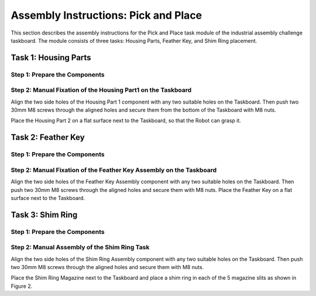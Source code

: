 Assembly Instructions: Pick and Place
=====================================

This section describes the assembly instructions for the Pick and Place task module of the industrial assembly challenge taskboard. 
The module consists of three tasks: Housing Parts, Feather Key, and Shim Ring placement.

.. image:: images/pick_and_place_taskboard.png
    :alt: Peg-in-Hole Task Module
    :align: center
    :width: 400px


Task 1: Housing Parts
---------------------


Step 1: Prepare the Components
^^^^^^^^^^^^^^^^^^^^^^^^^^^^^^

.. list-table::
    :header-rows: 1
    :widths: 50 50

 * - 3D-printed parts
 - Purchased components
 * - Housing Part1 × 1 (Material: PETG)
 - M8 Nut × 2
 * - Housing Part2 × 1 (Material: PETG)
 - 30mm M8 Screw × 2


Step 2: Manual Fixation of the Housing Part1 on the Taskboard
^^^^^^^^^^^^^^^^^^^^^^^^^^^^^^^^^^^^^^^^^^^^^^^^^^^^^^^^^^^^^

Align the two side holes of the Housing Part 1 component with any two suitable holes on the Taskboard. Then push two 30mm M8 screws through the aligned holes and secure them from the bottom of the Taskboard with M8 nuts.

.. image:: images/housing_part1_placement.png
    :alt: Housing Part1 placement
    :align: center
    :width: 400px

Place the Housing Part 2 on a flat surface next to the Taskboard, so that the Robot can grasp it.

Task 2: Feather Key
-------------------

Step 1: Prepare the Components
^^^^^^^^^^^^^^^^^^^^^^^^^^^^^^

.. list-table::
    :header-rows: 1
    :widths: 50 50

 * - 3D-printed parts
 - Purchased components
 * - Feather Key Assembly × 1 (Material: PETG)
 - M8 Nut × 2
 * - Feather key × 1 (Material: PETG)
 - 30mm M8 Screw × 2


Step 2: Manual Fixation of the Feather Key Assembly on the Taskboard
^^^^^^^^^^^^^^^^^^^^^^^^^^^^^^^^^^^^^^^^^^^^^^^^^^^^^^^^^^^^^^^^^^^^

Align the two side holes of the Feather Key Assembly component with any two suitable holes on the Taskboard. Then push two 30mm M8 screws through the aligned holes and secure them with M8 nuts.
Place the Feather Key on a flat surface next to the Taskboard.

Task 3: Shim Ring
-----------------

Step 1: Prepare the Components
^^^^^^^^^^^^^^^^^^^^^^^^^^^^^^

.. list-table::
    :header-rows: 1
    :widths: 50 50

 * - 3D-printed parts
 - Purchased components
 * - Shim Ring Assembly × 1 (Material: PETG)
 - M8 Nut × 2
 * - Shim Ring Magazine × 1 (Material: PETG)
 - 30mm M8 Screw × 2
 * - Shim Ring × 5
 - 

Step 2: Manual Assembly of the Shim Ring Task
^^^^^^^^^^^^^^^^^^^^^^^^^^^^^^^^^^^^^^^^^^^^^

Align the two side holes of the Shim Ring Assembly component with any two suitable holes on the Taskboard. Then push two 30mm M8 screws through the aligned holes and secure them with M8 nuts.

.. image:: images/shim_ring_assembly_placement.png
    :alt: Shim Ring Assembly placement
    :align: center
    :width: 400px

Place the Shim Ring Magazine next to the Taskboard and place a shim ring in each of the 5 magazine slits as shown in Figure 2.
